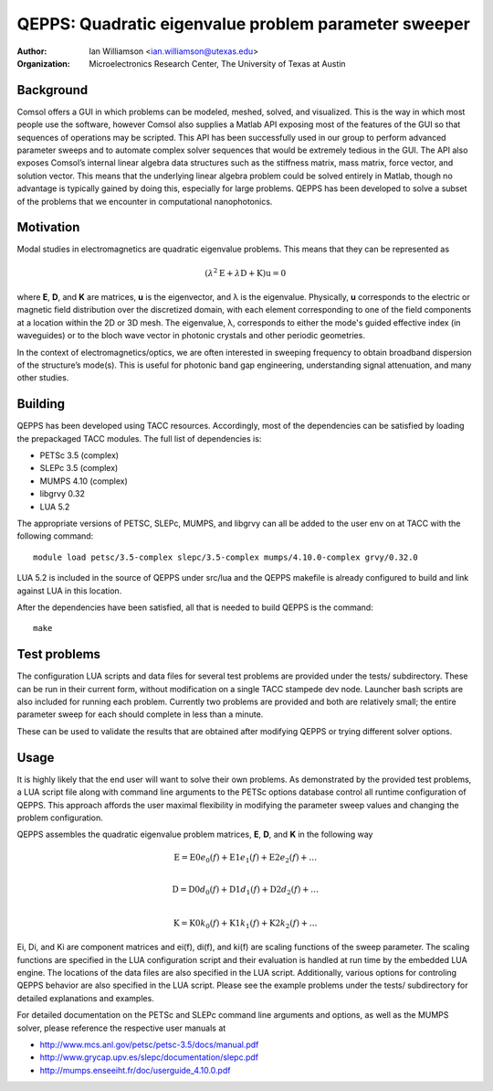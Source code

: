 =====================================================
QEPPS: Quadratic eigenvalue problem parameter sweeper
=====================================================

:Author:       Ian Williamson <ian.williamson@utexas.edu>
:Organization: Microelectronics Research Center, The University of Texas at Austin    


Background
----------

Comsol offers a GUI in which problems can be modeled, meshed, solved, and visualized. This is the way in which most people use the software, however Comsol also supplies a Matlab API exposing most of the features of the GUI so that sequences of operations may be scripted. This API has been successfully used in our group to perform advanced parameter sweeps and to automate complex solver sequences that would be extremely tedious in the GUI. The API also exposes Comsol’s internal linear algebra data structures such as the stiffness matrix, mass matrix, force vector, and solution vector. This means that the underlying linear algebra problem could be solved entirely in Matlab, though no advantage is typically gained by doing this, especially for large problems. QEPPS has been developed to solve a subset of the problems that we encounter in computational nanophotonics.


Motivation
----------
Modal studies in electromagnetics are quadratic eigenvalue problems. This means that they can be represented as

.. math::

  (  \lambda^2 \textbf{E} + \lambda \textbf{D} + \textbf{K}  ) \textbf{u} = 0

where **E**, **D**, and **K** are matrices, **u** is the eigenvector, and λ is the eigenvalue. Physically, **u** corresponds to the electric or magnetic field distribution over the discretized domain, with each element corresponding to one of the field components at a location within the 2D or 3D mesh. The eigenvalue, λ, corresponds to either the mode's guided effective index (in waveguides) or to the bloch wave vector in photonic crystals and other periodic geometries.

In the context of electromagnetics/optics, we are often interested in sweeping frequency to obtain broadband dispersion of the structure’s mode(s). This is useful for photonic band gap engineering, understanding signal attenuation, and many other studies.


Building
--------
QEPPS has been developed using TACC resources. Accordingly, most of the dependencies can be satisfied by loading the prepackaged TACC modules. The full list of dependencies is:

- PETSc 3.5 (complex)
- SLEPc 3.5 (complex)
- MUMPS 4.10 (complex)
- libgrvy 0.32
- LUA 5.2

The appropriate versions of PETSC, SLEPc, MUMPS, and libgrvy can all be added to the user env on at TACC with the following command::

   module load petsc/3.5-complex slepc/3.5-complex mumps/4.10.0-complex grvy/0.32.0

LUA 5.2 is included in the source of QEPPS under src/lua and the QEPPS makefile is already configured to build and link against LUA in this location.

After the dependencies have been satisfied, all that is needed to build QEPPS is the command::

   make


Test problems
-------------
The configuration LUA scripts and data files for several test problems are provided under the tests/ subdirectory. These can be run in their current form, without modification on a single TACC stampede dev node. Launcher bash scripts are also included for running each problem. Currently two problems are provided and both are relatively small; the entire parameter sweep for each should complete in less than a minute.

These can be used to validate the results that are obtained after modifying QEPPS or trying different solver options.


Usage
-----
It is highly likely that the end user will want to solve their own problems. As demonstrated by the provided test problems, a LUA script file along with command line arguments to the PETSc options database control all runtime configuration of QEPPS. This approach affords the user maximal flexibility in modifying the parameter sweep values and changing the problem configuration.

QEPPS assembles the quadratic eigenvalue problem matrices, **E**, **D**, and **K** in the following way

.. math::
  \textbf{E} = \textbf{E0} e_0(f) + \textbf{E1} e_1(f) + \textbf{E2} e_2(f) + \ldots \\

  \textbf{D} = \textbf{D0} d_0(f) + \textbf{D1} d_1(f) + \textbf{D2} d_2(f) + \ldots \\

  \textbf{K} = \textbf{K0} k_0(f) + \textbf{K1} k_1(f) + \textbf{K2} k_2(f) + \ldots

Ei, Di, and Ki are component matrices and ei(f), di(f), and ki(f) are scaling functions of the sweep parameter. The scaling functions are specified in the LUA configuration script and their evaluation is handled at run time by the embedded LUA engine. The locations of the data files are also specified in the LUA script. Additionally, various options for controling QEPPS behavior are also specified in the LUA script. Please see the example problems under the tests/ subdirectory for detailed explanations and examples.

For detailed documentation on the PETSc and SLEPc command line arguments and options, as well as the MUMPS solver, please reference the respective user manuals at

- http://www.mcs.anl.gov/petsc/petsc-3.5/docs/manual.pdf
- http://www.grycap.upv.es/slepc/documentation/slepc.pdf
- http://mumps.enseeiht.fr/doc/userguide_4.10.0.pdf